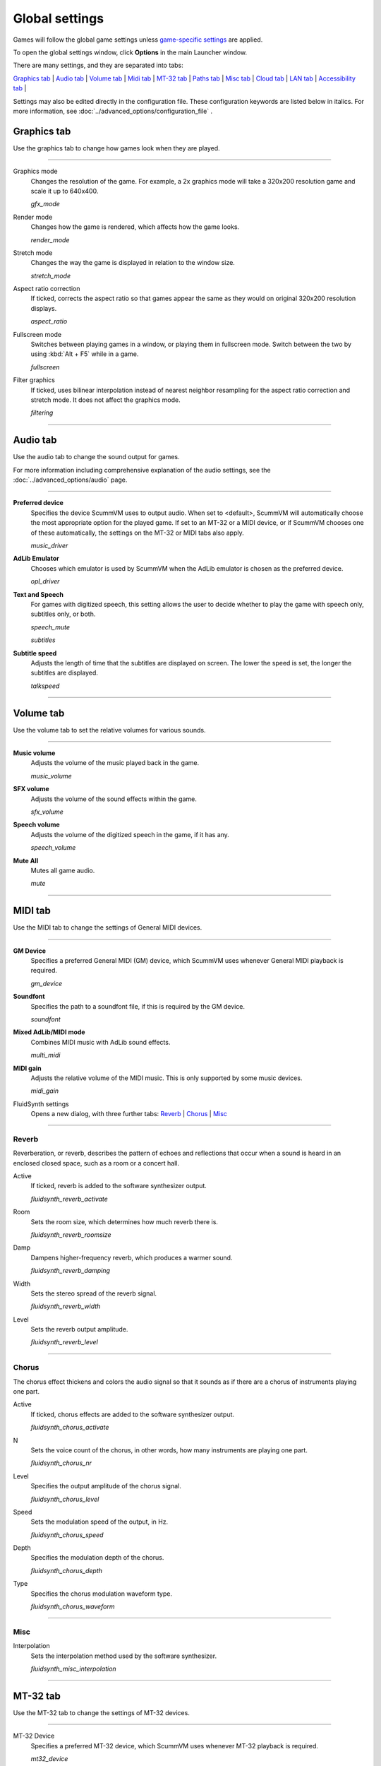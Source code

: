 ===============
Global settings
===============

Games will follow the global game settings unless `game-specific
settings <using/game_settings>`__ are applied.

To open the global settings window, click **Options** in the main
Launcher window.

There are many settings, and they are separated into tabs:

`Graphics tab`_ | `Audio tab`_ | `Volume tab`_ | `Midi tab`_ | `MT-32 tab`_ | `Paths tab`_ | `Misc tab`_ | `Cloud tab`_ | `LAN tab`_ | `Accessibility tab`_ |

Settings may also be edited directly in the configuration file. These configuration keywords are listed below in italics. For more information, see :doc:`../advanced_options/configuration_file` .

_`Graphics tab`
---------------

Use the graphics tab to change how games look when they are played.

,,,,,,,

.. _gfxmode:

Graphics mode
	Changes the resolution of the game. For example, a 2x graphics mode will take a 320x200 resolution game and scale it up to 640x400. 

	*gfx_mode* 

		
.. _render:

Render mode
	Changes how the game is rendered, which affects how the game looks. 

	*render_mode* 
			
.. _stretchmode:

Stretch mode
	Changes the way the game is displayed in relation to the window size.

	*stretch_mode* 

.. _ratio:

Aspect ratio correction
	If ticked, corrects the aspect ratio so that games appear the same as they would on original 320x200 resolution displays. 

	*aspect_ratio* 

.. _fullscreen:

Fullscreen mode
	Switches between playing games in a window, or playing them in fullscreen mode. Switch between the two by using :kbd:`Alt + F5` while in a game.

	*fullscreen* 

.. _filtering:

Filter graphics
	If ticked, uses bilinear interpolation instead of nearest neighbor resampling for the aspect ratio correction and stretch mode. It does not affect the graphics mode. 

	*filtering* 


,,,,,,,,,,,,,,,,,,

_`Audio tab`
-------------------

Use the audio tab to change the sound output for games.

For more information including comprehensive explanation of the audio settings, see the :doc:`../advanced_options/audio` page.

,,,,,,,,,,,,,,,,

.. _device:

**Preferred device**
	Specifies the device ScummVM uses to output audio. When set to <default>, ScummVM will automatically choose the most appropriate option for the played game. If set to an MT-32 or a MIDI device, or if ScummVM chooses one of these automatically, the settings on the MT-32 or MIDI tabs also apply.

	*music_driver* 

.. _opl:

**AdLib Emulator**
	Chooses which emulator is used by ScummVM when the AdLib emulator is chosen as the preferred device.

	*opl_driver* 

.. _speechmute:

**Text and Speech**
	For games with digitized speech, this setting allows the user to decide whether to play the game with speech only, subtitles only, or both. 

	*speech_mute* 

	*subtitles* 

.. _talkspeed:

**Subtitle speed**
	Adjusts the length of time that the subtitles are displayed on screen. The lower the speed is set, the longer the subtitles are displayed.

	*talkspeed* 

,,,,,,,,,,,,,,,

_`Volume tab`
---------------

Use the volume tab to set the relative volumes for various sounds.

,,,,,,,,,,,,,

.. _music:

**Music volume**
	Adjusts the volume of the music played back in the game. 

	*music_volume* 

**SFX volume**
	Adjusts the volume of the sound effects within the game.

	*sfx_volume* 


**Speech volume**
	Adjusts the volume of the digitized speech in the game, if it has any.

	*speech_volume* 

.. _mute:

**Mute All**
	Mutes all game audio. 

	*mute* 

,,,,,,,,,,,,,,,,,,


_`MIDI tab`
----------------

Use the MIDI tab to change the settings of General MIDI devices.

,,,,,,,,,,,,,

.. _gm:

**GM Device**
	Specifies a preferred General MIDI (GM) device, which ScummVM uses whenever General MIDI playback is required.   

	*gm_device* 

**Soundfont**
	Specifies the path to a soundfont file, if this is required by the GM device. 

	*soundfont* 

.. _multi:

**Mixed AdLib/MIDI mode**
	Combines MIDI music with AdLib sound effects. 

	*multi_midi* 

.. _gain:

**MIDI gain**
	Adjusts the relative volume of the MIDI music. This is only supported by some music devices.
	 
	*midi_gain* 

FluidSynth settings	
	Opens a new dialog, with three further tabs:
	`Reverb`_ | `Chorus`_ | `Misc`_

,,,,,,,,,,,,,,,,,,

_`Reverb`
*************

Reverberation, or reverb, describes the pattern of echoes and reflections that occur when a sound is heard in an enclosed closed space, such as a room or a concert hall. 

.. _revact:

Active
	If ticked, reverb is added to the software synthesizer output. 

	*fluidsynth_reverb_activate* 

.. _revroom:

Room
	Sets the room size, which determines how much reverb there is. 

	*fluidsynth_reverb_roomsize* 

.. _revdamp:

Damp
	Dampens higher-frequency reverb, which produces a warmer sound. 

	*fluidsynth_reverb_damping* 

.. _revwidth:

Width
	Sets the stereo spread of the reverb signal. 

	*fluidsynth_reverb_width* 

.. _revlevel:

Level	
	Sets the reverb output amplitude. 

	*fluidsynth_reverb_level*

,,,,,,,,,,,,,,,,,

_`Chorus`
**********
The chorus effect thickens and colors the audio signal so that it sounds as if there are a chorus of instruments playing one part. 

.. _chact:

Active	
	If ticked, chorus effects are added to the software synthesizer output. 

	*fluidsynth_chorus_activate* 

.. _chnr:

N
	Sets the voice count of the chorus, in other words, how many instruments are playing one part.

	*fluidsynth_chorus_nr* 

.. _chlevel:

Level
	Specifies the output amplitude of the chorus signal.

	*fluidsynth_chorus_level* 

.. _chspeed:

Speed
	Sets the modulation speed of the output, in Hz.

	*fluidsynth_chorus_speed* 

.. _chdepth:

Depth
	Specifies the modulation depth of the chorus.

	*fluidsynth_chorus_depth* 

.. _chwave:

Type
	Specifies the chorus modulation waveform type. 

	*fluidsynth_chorus_waveform* 

,,,,,,,,,,,,,

_`Misc`
*********
.. _interp:

Interpolation
	Sets the interpolation method used by the software synthesizer. 

	*fluidsynth_misc_interpolation* 

,,,,,,,,,,,,,,,


_`MT-32 tab`
---------------
Use the MT-32 tab to change the settings of MT-32 devices.

,,,,,,,,,,,,,

.. _mt32:

MT-32 Device
	Specifies a preferred MT-32 device, which ScummVM uses whenever MT-32 playback is required.  

	*mt32_device*

.. _nativemt32:

**True Roland MT-32 (disable GM emulation)**
	Enable this option only if you are using an actual Roland MT-32, LAPC-I, CM-64, CM-32L, CM-500 or other MT-32 compatible device. Note that this cannot be used in conjuntion with the Roland GS device option. 

	*native_mt32*

.. _gs:

**Roland GS device (enable MT-32 mappings)**
	 Enable this option if you are using a GS device that has an MT-32 map, such as an SC-55, SC-88 or SC-8820. Note that this cannot be used in conjunction with the True Roland MT-32 option. 

,,,,,

_`Paths tab`
--------------------

Use the paths tab to tell ScummVM where to look for particular files.

,,,,,,,,,,,,,,,,,

.. _savepath:

Save Path
	The default folder in which ScummVM will store saved games. If this is not set, saved games will generally be stored in the current directory. Exceptions to this include:

	* Windows Vista and up ``\Users\username\AppData\Roaming\ScummVM\Saved games\``

	* Windows 2000 and XP ``\Documents and Settings\username\ApplicationData\ScummVM\Saved games\``

	* Mac OS X ``$HOME/Documents/ScummVM Savegames/``

	* Other UNIX variants ``$HOME/.scummvm/``

	* iPhone ``/private/var/mobile/Library/ScummVM/Savegames``
	
	*savepath* 

.. _themepath:

Theme Path
	The folder that additional themes for the ScummVM Launcher are stored in.

	*themepath* 

.. _extra:

Extra Path
	This is the folder that ScummVM will look in for various extra files. These could include one or more of:

	* Additional datafiles required for certain games
	* Soundfonts 
	* MT-32 ROMs 

	*extrapath* 

,,,,,,,,,,,,,,

_`Misc tab`
----------------------

The Misc tab contains options that don’t belong on any of the other tabs.

,,,,,,,,,,,,,,,

Theme
	Changes the visual appearance of the ScummVM Launcher

	*gui_theme* 

GUI Renderer
	Defines how the ScummVM GUI is rendered; normal or antialiased.

	*gui_renderer* 

Autosave
	Adjusts the time period that ScummVM waits between autosaves. The default setting is 5 minutes. This is not available for all games. 

	*autosave_period* 

GUI Language
	Choose the language of the ScummVM Launcher

	*gui_language* 

Switch the GUI language to the game language
	If ticked, the Launcher language will be the same as the game language. 

	*gui_use_game_language* 

,,,,,,,,,,,,,

_`Cloud tab`
--------------

The Cloud tab contains options for connecting Cloud-based services to enable a sync of games and saved states across multiple devices. This tab may not be available on all platforms. 

,,,,,,,,,,,,,,,,,,,,,,,,,,

Active storage
	Choose from Dropbox, OneDrive, Google Drive, or Box. 

For more information on how to connect a Cloud storage service to ScummVM, see the :doc:`cloud_and_lan` page. 

Once a Cloud service has been selected, further options are available. 

Sync Now
	Manually sync saved games with the Cloud service. Saved games automatically sync on launch, after saving, on on game load. 

Download game files
	Use this option to download game files from your Cloud ScummVM folder.

Disconnect
	Use this option to disconnect the Cloud storage account. To change accounts, disconnect and connect again. 

,,,,,,,,,,,,,,,,,,,,,,,

_`LAN tab`
----------

The LAN tab contains options for starting a local network web server which allows browser-based file management, including uploading and downloading game files. The web server will only run while the Options window remains open.

For more information, see the :doc:`cloud_and_lan` page. 

,,,,,,,,,,,,,,,,,,,,,,,,,,,,,,,

Run server
	Starts the web server. Once running, this displays the URL at which the web server can be accessed. 

.. _serverport:

Server's port
	The port on which the web server is available. 
	
	*local_server_port* 

.. _rootpath:

/root/ Path	
	Allows you to specify the root path. Any sub-directories will be accessible. 

	*rootpath* 

,,,,,,,,,,,,,,,,,,,,,,,,,,,,,,,

_`Accessibility tab`
--------------------

.. _ttsenabled:

Use Text to Speech
	If ticked, enables text to speech. As the cursor hovers over any text field in the Launcher it is converted to speech. Choose from a variety of voices. 

	*tts_enabled* 

,,,,,,,,,,,,,,,,,,,,,